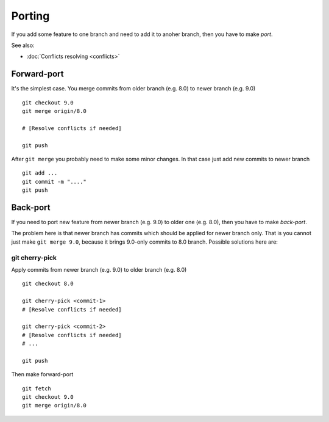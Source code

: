 Porting
=======

If you add some feature to one branch and need to add it to anoher branch, then you have to make *port*.

See also:

* :doc:`Conflicts resolving <conflicts>`

Forward-port
------------

It's the simplest case. You merge commits from older branch (e.g. 8.0) to newer branch (e.g. 9.0) ::

    git checkout 9.0
    git merge origin/8.0

    # [Resolve conflicts if needed]

    git push

After ``git merge`` you probably need to make some minor changes. In that case just add new commits to newer branch ::

    git add ...
    git commit -m "...."
    git push

Back-port
---------

If you need to port new feature from newer branch (e.g. 9.0) to older one (e.g. 8.0), then you have to make *back-port*.

The problem here is that newer branch has commits which should be applied for newer branch only. That is you cannot just make ``git merge 9.0``, because it brings 9.0-only commits to 8.0 branch. Possible solutions here are:

git cherry-pick
^^^^^^^^^^^^^^^

Apply commits from newer branch (e.g. 9.0) to older branch (e.g. 8.0) ::

  git checkout 8.0

  git cherry-pick <commit-1>
  # [Resolve conflicts if needed]

  git cherry-pick <commit-2>
  # [Resolve conflicts if needed]
  # ...

  git push

Then make forward-port ::
  
  git fetch
  git checkout 9.0
  git merge origin/8.0




